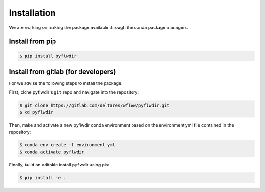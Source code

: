 Installation
============

We are working on making the package available through the conda package managers.

Install from pip
----------------

.. code-block:: console

    $ pip install pyflwdir


Install from gitlab (for developers)
------------------------------------

For we advise the following steps to install the package.

First, clone pyflwdir's ``git`` repo and navigate into the repository:

.. code-block:: console

    $ git clone https://gitlab.com/deltares/wflow/pyflwdir.git
    $ cd pyflwdir

Then, make and activate a new pyflwdir conda environment based on the environment.yml
file contained in the repository:

.. code-block:: console

    $ conda env create -f environment.yml
    $ conda activate pyflwdir

Finally, build an editable install pyflwdir using pip:

.. code-block:: console

    $ pip install -e .